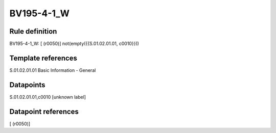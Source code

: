 ===========
BV195-4-1_W
===========

Rule definition
---------------

BV195-4-1_W: [ (r0050)] not(empty({{S.01.02.01.01, c0010}}))


Template references
-------------------

S.01.02.01.01 Basic Information - General


Datapoints
----------

S.01.02.01.01,c0010 [unknown label]


Datapoint references
--------------------

[ (r0050)]